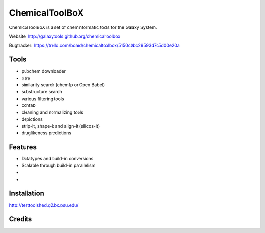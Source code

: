 ChemicalToolBoX
===============

ChemicalToolBoX is a set of cheminformatic tools for the Galaxy System.

Website: http://galaxytools.github.org/chemicaltoolbox

Bugtracker: https://trello.com/board/chemicaltoolbox/5150c0bc29593d7c5d00e20a

Tools
-----
* pubchem downloader
* osra
* similarity search (chemfp or Open Babel)
* substructure search
* various filtering tools
* confab
* cleaning and normalizing tools
* depictions
* strip-it, shape-it and align-it (silicos-it)
* druglikeness predictions


Features
--------
* Datatypes and build-in conversions
* Scalable through build-in parallelism
*
*

Installation
------------
http://testtoolshed.g2.bx.psu.edu/


Credits
-------
